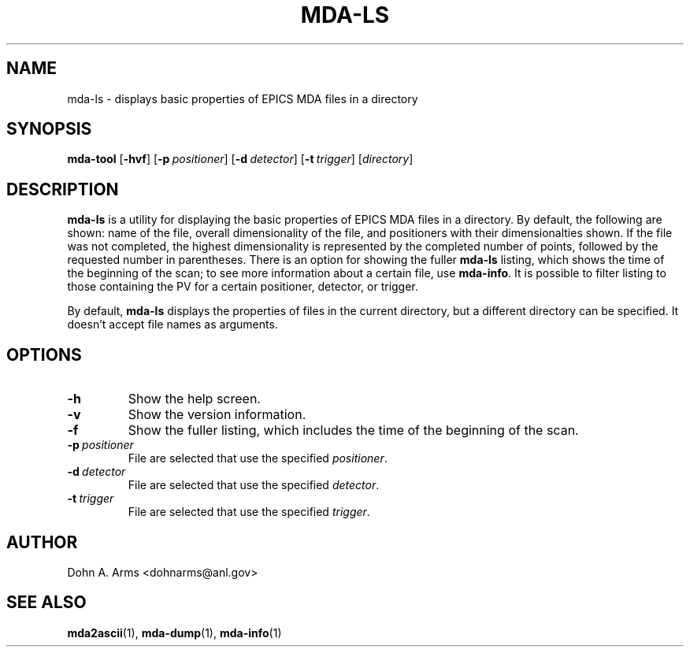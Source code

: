 .TH MDA-LS 1 "November 2010" "MDA Utilities" "MDA Utilities"

.SH NAME
mda-ls \- displays basic properties of EPICS MDA files in a directory

.SH SYNOPSIS
.B mda-tool
.RB [ \-hvf ]
.RB [ \-p\c
.IR "\ positioner" ]
.RB [ \-d\c
.IR "\ detector" ]
.RB [ \-t\c
.IR "\ trigger" ]
.RI [ "directory" ]

.SH DESCRIPTION
.B mda-ls
is a utility for displaying the basic properties of EPICS MDA files in
a directory.  By default, the following are shown: name of the file,
overall dimensionality of the file, and positioners with their
dimensionalties shown.  If the file was not completed, the highest
dimensionality is represented by the completed number of points,
followed by the requested number in parentheses.  There is an option
for showing the fuller 
.B mda-ls
listing, which shows the time of the beginning of the scan; to see
more information about a certain file, use
.BR mda-info .
It is possible to filter listing to those containing the PV for a
certain positioner, detector, or trigger.
.PP
By default, 
.B mda-ls
displays the properties of files in the current directory, but a
different directory can be specified.  It doesn't accept file names
as arguments.

.SH OPTIONS
.TP 
.B \-h
Show the help screen.
.TP 
.B \-v
Show the version information.
.TP 
.B \-f
Show the fuller listing, which includes the time of the beginning of the
scan.
.TP
.BI \-p \ positioner
File are selected that use the specified
.IR positioner .
.TP
.BI \-d \ detector
File are selected that use the specified
.IR detector .
.TP
.BI \-t \ trigger
File are selected that use the specified
.IR trigger .

.SH AUTHOR
Dohn A. Arms <dohnarms@anl.gov>

.SH "SEE ALSO"
.BR mda2ascii (1), \ mda-dump (1), \ mda-info (1)

